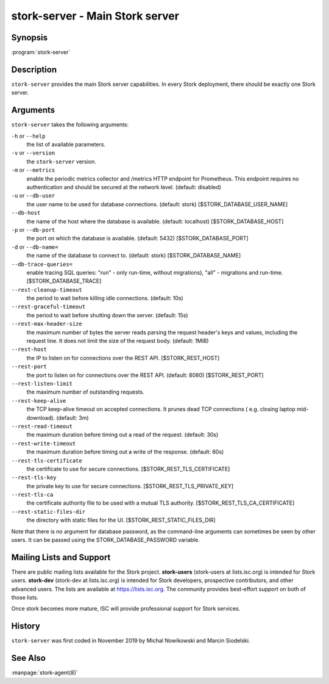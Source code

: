 ..
   Copyright (C) 2019-2021 Internet Systems Consortium, Inc. ("ISC")

   This Source Code Form is subject to the terms of the Mozilla Public
   License, v. 2.0. If a copy of the MPL was not distributed with this
   file, You can obtain one at http://mozilla.org/MPL/2.0/.

   See the COPYRIGHT file distributed with this work for additional
   information regarding copyright ownership.

.. _man-stork-server:

stork-server - Main Stork server
---------------------------------

Synopsis
~~~~~~~~

:program:`stork-server`

Description
~~~~~~~~~~~

``stork-server`` provides the main Stork server capabilities. In
every Stork deployment, there should be exactly one Stork server.

Arguments
~~~~~~~~~

``stork-server`` takes the following arguments:

``-h`` or ``--help``
   the list of available parameters.

``-v`` or ``--version``
   the ``stork-server`` version.

``-m`` or ``--metrics``
   enable the periodic metrics collector and /metrics HTTP endpoint for Prometheus. This endpoint requires no authentication and should be secured at the network level. (default: disabled)

``-u`` or ``--db-user``
   the user name to be used for database connections. (default: stork) [$STORK_DATABASE_USER_NAME]

``--db-host``
   the name of the host where the database is available. (default: localhost) [$STORK_DATABASE_HOST]

``-p`` or ``--db-port``
   the port on which the database is available. (default: 5432) [$STORK_DATABASE_PORT]

``-d`` or ``--db-name=``
   the name of the database to connect to. (default: stork) [$STORK_DATABASE_NAME]

``--db-trace-queries=``
   enable tracing SQL queries: "run" - only run-time, without migrations), "all" - migrations and run-time.
   [$STORK_DATABASE_TRACE]

``--rest-cleanup-timeout``
   the period to wait before killing idle connections. (default: 10s)

``--rest-graceful-timeout``
   the period to wait before shutting down the server. (default: 15s)

``--rest-max-header-size``
   the maximum number of bytes the server reads parsing the request header's keys and
   values, including the request line. It does not limit the size of the request body. (default: 1MiB)

``--rest-host``
   the IP to listen on for connections over the REST API. [$STORK_REST_HOST]

``--rest-port``
   the port to listen on for connections over the REST API. (default: 8080) [$STORK_REST_PORT]

``--rest-listen-limit``
   the maximum number of outstanding requests.

``--rest-keep-alive``
   the TCP keep-alive timeout on accepted connections. It prunes dead TCP connections ( e.g. closing laptop mid-download). (default: 3m)

``--rest-read-timeout``
   the maximum duration before timing out a read of the request. (default: 30s)

``--rest-write-timeout``
   the maximum duration before timing out a write of the response. (default: 60s)

``--rest-tls-certificate``
   the certificate to use for secure connections. [$STORK_REST_TLS_CERTIFICATE]

``--rest-tls-key``
   the private key to use for secure connections. [$STORK_REST_TLS_PRIVATE_KEY]

``--rest-tls-ca``
   the certificate authority file to be used with a mutual TLS authority. [$STORK_REST_TLS_CA_CERTIFICATE]

``--rest-static-files-dir``
   the directory with static files for the UI. [$STORK_REST_STATIC_FILES_DIR]

Note that there is no argument for database password, as the command-line arguments can sometimes be seen
by other users. It can be passed using the STORK_DATABASE_PASSWORD variable.

Mailing Lists and Support
~~~~~~~~~~~~~~~~~~~~~~~~~

There are public mailing lists available for the Stork project. **stork-users**
(stork-users at lists.isc.org) is intended for Stork users. **stork-dev**
(stork-dev at lists.isc.org) is intended for Stork developers, prospective
contributors, and other advanced users. The lists are available at
https://lists.isc.org. The community provides best-effort support
on both of those lists.

Once stork becomes more mature, ISC will provide professional support
for Stork services.

History
~~~~~~~

``stork-server`` was first coded in November 2019 by Michal
Nowikowski and Marcin Siodelski.

See Also
~~~~~~~~

:manpage:`stork-agent(8)`
